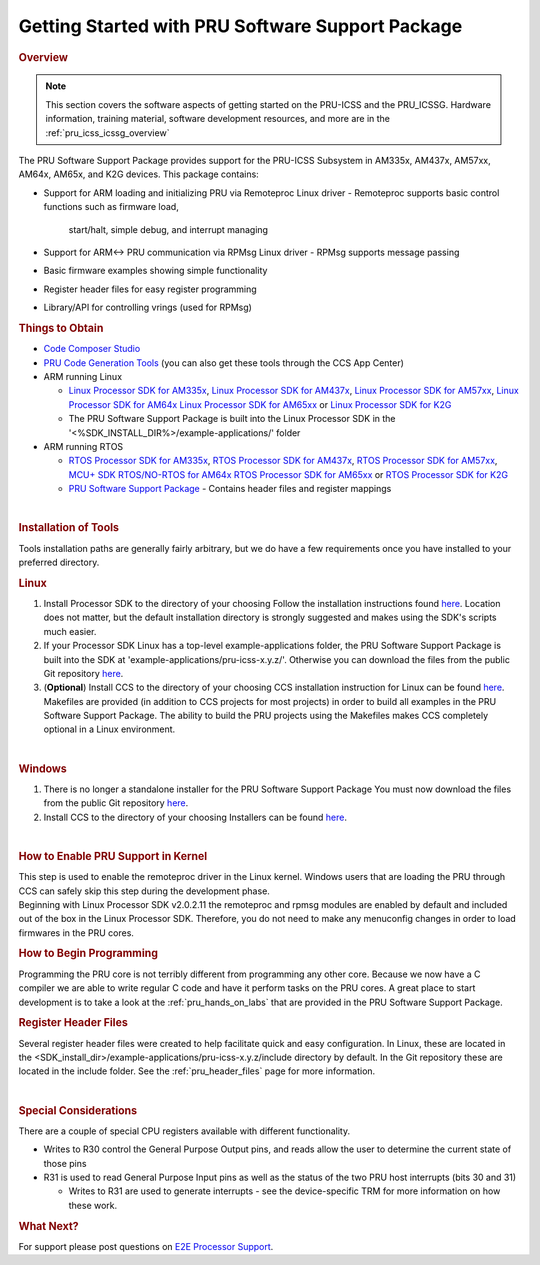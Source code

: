 .. _getting_started_with_pssp:

Getting Started with PRU Software Support Package
=================================================

.. http://processors.wiki.ti.com/index.php/PRU-ICSS_Getting_Started_Guide
.. rubric:: Overview
   :name: overview-pruss-getting-started

.. note::

 This section covers the software aspects of getting started on the PRU-ICSS and
 the PRU_ICSSG. Hardware information, training material, software development
 resources, and more are in the :ref:`pru_icss_icssg_overview`


The PRU Software Support Package provides support for the PRU-ICSS
Subsystem in AM335x, AM437x, AM57xx, AM64x, AM65x, and K2G devices. This package
contains:

-  Support for ARM loading and initializing PRU via Remoteproc Linux driver
   -  Remoteproc supports basic control functions such as firmware load,
      start/halt, simple debug, and interrupt managing

-  Support for ARM<-> PRU communication via RPMsg Linux driver
   -  RPMsg supports message passing

-  Basic firmware examples showing simple functionality
-  Register header files for easy register programming
-  Library/API for controlling vrings (used for RPMsg)

.. rubric:: Things to Obtain
   :name: things-to-obtain

-  `Code Composer Studio <http://processors.wiki.ti.com/index.php/Download_CCS>`__
-  `PRU Code Generation
   Tools <http://software-dl.ti.com/codegen/non-esd/downloads/download.htm#PRU>`__
   (you can also get these tools through the CCS App Center)
-  ARM running Linux

   -  `Linux Processor SDK for
      AM335x <http://software-dl.ti.com/processor-sw/esd/PROCESSOR-SDK-LINUX-AM335X/latest/index_FDS.html>`__,
      `Linux Processor SDK for
      AM437x <http://software-dl.ti.com/processor-sw/esd/PROCESSOR-SDK-LINUX-AM437X/latest/index_FDS.html>`__,
      `Linux Processor SDK for
      AM57xx <http://software-dl.ti.com/processor-sw/esd/PROCESSOR-SDK-LINUX-AM57X/latest/index_FDS.html>`__,
      `Linux Processor SDK for
      AM64x <http://software-dl.ti.com/processor-sdk-linux/esd/AM64X/latest/index_FDS.html>`__
      `Linux Processor SDK for
      AM65xx <http://software-dl.ti.com/processor-sdk-linux/esd/AM65X/latest/index_FDS.html>`__
      or `Linux Processor SDK for
      K2G <http://software-dl.ti.com/processor-sdk-linux/esd/K2G/latest/index_FDS.html>`__
   -  The PRU Software Support Package is built into the Linux Processor
      SDK in the '<%SDK_INSTALL_DIR%>/example-applications/' folder

-  ARM running RTOS

   -  `RTOS Processor SDK for
      AM335x <http://software-dl.ti.com/processor-sw/esd/PROCESSOR-SDK-RTOS-AM335X/latest/index_FDS.html>`__,
      `RTOS Processor SDK for
      AM437x <http://software-dl.ti.com/processor-sw/esd/PROCESSOR-SDK-RTOS-AM437X/latest/index_FDS.html>`__,
      `RTOS Processor SDK for
      AM57xx <http://software-dl.ti.com/processor-sw/esd/PROCESSOR-SDK-RTOS-AM57X/latest/index_FDS.html>`__,
      `MCU+ SDK RTOS/NO-RTOS for
      AM64x <https://www.ti.com/tool/download/MCU-PLUS-SDK-AM64X>`__
      `RTOS Processor SDK for
      AM65xx <https://www.ti.com/tool/download/PROCESSOR-SDK-RTOS-AM65X>`__
      or `RTOS Processor SDK for
      K2G <http://software-dl.ti.com/processor-sdk-rtos/esd/K2G/latest/index_FDS.html>`__
   -  `PRU Software Support
      Package <https://git.ti.com/pru-software-support-package/pru-software-support-package/trees/master>`__
      - Contains header files and register mappings

| 

.. rubric:: Installation of Tools
   :name: installation-of-tools

Tools installation paths are generally fairly arbitrary, but we do have
a few requirements once you have installed to your preferred directory.

.. rubric:: Linux

#. Install Processor SDK to the directory of your choosing
   Follow the installation instructions found
   `here <Overview_Getting_Started_Guide.html#download-and-install-the-sdk>`__.
   Location does not matter, but the default installation directory is
   strongly suggested and makes using the SDK's scripts much easier.
#. If your Processor SDK Linux has a top-level example-applications folder, the PRU
   Software Support Package is built into the SDK at
   'example-applications/pru-icss-x.y.z/'. Otherwise you can download the files
   from the public Git repository
   `here <https://git.ti.com/pru-software-support-package/pru-software-support-package/trees/master>`__.
#. (**Optional**) Install CCS to the directory of your choosing
   CCS installation instruction for Linux can be found
   `here <http://processors.wiki.ti.com/index.php/Linux_Host_Support_CCSv7#Installation_Instructions>`__.
   Makefiles are provided (in addition to CCS projects for most
   projects) in order to build all examples in the PRU Software Support
   Package. The ability to build the PRU projects using the Makefiles
   makes CCS completely optional in a Linux environment.

| 

.. rubric:: Windows
   :name: windows

#. There is no longer a standalone installer for the PRU Software
   Support Package
   You must now download the files from the public Git repository
   `here <https://git.ti.com/pru-software-support-package/pru-software-support-package/trees/master>`__.
#. Install CCS to the directory of your choosing
   Installers can be found
   `here <http://processors.wiki.ti.com/index.php/Download_CCS#Code_Composer_Studio_Version_7_Downloads>`__.

| 

.. rubric:: How to Enable PRU Support in Kernel
   :name: how-to-enable-pru-support-in-kernel

| This step is used to enable the remoteproc driver in the Linux kernel.
  Windows users that are loading the PRU through CCS can safely skip
  this step during the development phase.
| Beginning with Linux Processor SDK v2.0.2.11 the remoteproc and rpmsg
  modules are enabled by default and included out of the box in the
  Linux Processor SDK. Therefore, you do not need to make any menuconfig
  changes in order to load firmwares in the PRU cores.

.. rubric:: How to Begin Programming
   :name: how-to-begin-programming

Programming the PRU core is not terribly different from programming any
other core. Because we now have a C compiler we are able to write
regular C code and have it perform tasks on the PRU cores. A great place
to start development is to take a look at the :ref:`pru_hands_on_labs`
that are provided in the PRU Software Support Package.

.. rubric:: Register Header Files
   :name: register-header-files

Several register header files were created to help facilitate quick and
easy configuration. In Linux, these are located in the
<SDK_install_dir>/example-applications/pru-icss-x.y.z/include
directory by default. In the Git repository these are located in the
include folder. See the :ref:`pru_header_files` page for more information.

| 

.. rubric:: Special Considerations
   :name: special-considerations

There are a couple of special CPU registers available with different
functionality.

-  Writes to R30 control the General Purpose Output pins, and reads
   allow the user to determine the current state of those pins
-  R31 is used to read General Purpose Input pins as well as the status
   of the two PRU host interrupts (bits 30 and 31)

   -  Writes to R31 are used to generate interrupts - see the
      device-specific TRM for more information on how these work.

.. rubric:: What Next?
   :name: what-next

For support please post questions on `E2E Processor Support 
<https://e2e.ti.com/support/processors/>`__.

